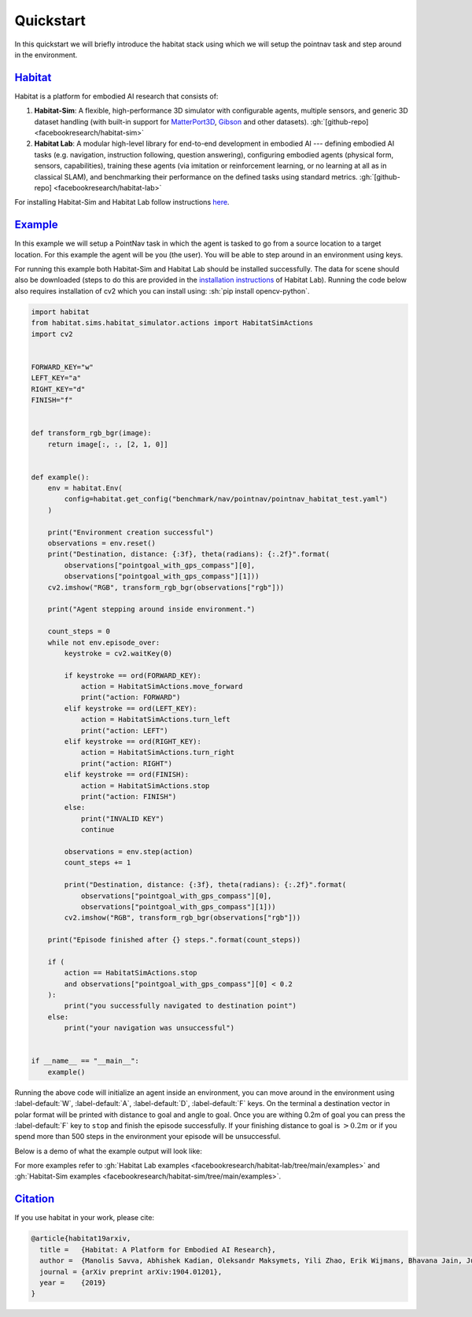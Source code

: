 Quickstart
##########

In this quickstart we will briefly introduce the habitat stack using which we
will setup the pointnav task and step around in the environment.

.. role:: sh(code)
    :language: sh

`Habitat`_
==========

Habitat is a platform for embodied AI research that consists of:

1.  **Habitat-Sim**: A flexible, high-performance 3D simulator with
    configurable agents, multiple sensors, and generic 3D dataset handling
    (with built-in support for
    `MatterPort3D <https://niessner.github.io/Matterport/>`_,
    `Gibson <http://gibsonenv.stanford.edu/database/>`_ and other datasets).
    :gh:`[github-repo] <facebookresearch/habitat-sim>`

2.  **Habitat Lab**: A modular high-level library for end-to-end development in
    embodied AI --- defining embodied AI tasks (e.g. navigation, instruction
    following, question answering), configuring embodied agents (physical form,
    sensors, capabilities), training these agents (via imitation or
    reinforcement learning, or no learning at all as in classical SLAM), and
    benchmarking their performance on the defined tasks using standard metrics.
    :gh:`[github-repo] <facebookresearch/habitat-lab>`

For installing Habitat-Sim and Habitat Lab follow instructions
`here <https://github.com/facebookresearch/habitat-lab#installation>`_.

`Example`_
==========

In this example we will setup a PointNav task in which the agent is tasked to
go from a source location to a target location. For this example the agent will
be you (the user). You will be able to step around in an environment using
keys.

For running this example both Habitat-Sim and Habitat Lab should be installed
successfully. The data for scene should also be downloaded (steps to do this
are provided in the `installation instructions <https://github.com/facebookresearch/habitat-lab#installation>`_
of Habitat Lab). Running the code below also requires installation of cv2 which
you can install using: :sh:`pip install opencv-python`.

.. code:: py

    import habitat
    from habitat.sims.habitat_simulator.actions import HabitatSimActions
    import cv2


    FORWARD_KEY="w"
    LEFT_KEY="a"
    RIGHT_KEY="d"
    FINISH="f"


    def transform_rgb_bgr(image):
        return image[:, :, [2, 1, 0]]


    def example():
        env = habitat.Env(
            config=habitat.get_config("benchmark/nav/pointnav/pointnav_habitat_test.yaml")
        )

        print("Environment creation successful")
        observations = env.reset()
        print("Destination, distance: {:3f}, theta(radians): {:.2f}".format(
            observations["pointgoal_with_gps_compass"][0],
            observations["pointgoal_with_gps_compass"][1]))
        cv2.imshow("RGB", transform_rgb_bgr(observations["rgb"]))

        print("Agent stepping around inside environment.")

        count_steps = 0
        while not env.episode_over:
            keystroke = cv2.waitKey(0)

            if keystroke == ord(FORWARD_KEY):
                action = HabitatSimActions.move_forward
                print("action: FORWARD")
            elif keystroke == ord(LEFT_KEY):
                action = HabitatSimActions.turn_left
                print("action: LEFT")
            elif keystroke == ord(RIGHT_KEY):
                action = HabitatSimActions.turn_right
                print("action: RIGHT")
            elif keystroke == ord(FINISH):
                action = HabitatSimActions.stop
                print("action: FINISH")
            else:
                print("INVALID KEY")
                continue

            observations = env.step(action)
            count_steps += 1

            print("Destination, distance: {:3f}, theta(radians): {:.2f}".format(
                observations["pointgoal_with_gps_compass"][0],
                observations["pointgoal_with_gps_compass"][1]))
            cv2.imshow("RGB", transform_rgb_bgr(observations["rgb"]))

        print("Episode finished after {} steps.".format(count_steps))

        if (
            action == HabitatSimActions.stop
            and observations["pointgoal_with_gps_compass"][0] < 0.2
        ):
            print("you successfully navigated to destination point")
        else:
            print("your navigation was unsuccessful")


    if __name__ == "__main__":
        example()

Running the above code will initialize an agent inside an environment, you can
move around in the environment using :label-default:`W`, :label-default:`A`,
:label-default:`D`, :label-default:`F` keys. On the terminal a destination
vector in polar format will be printed with distance to goal and angle to goal.
Once you are withing 0.2m of goal you can press the :label-default:`F` key to
``stop`` and finish the episode successfully. If your finishing distance to
goal is :math:`> 0.2m` or if you spend more than 500 steps in the environment
your episode will be unsuccessful.

Below is a demo of what the example output will look like:

.. image:: ../images/quickstart-images/quickstart.png

For more examples refer to
:gh:`Habitat Lab examples <facebookresearch/habitat-lab/tree/main/examples>`
and :gh:`Habitat-Sim examples <facebookresearch/habitat-sim/tree/main/examples>`.



`Citation`_
===========

If you use habitat in your work, please cite:

.. code:: bibtex
    :class: m-console-wrap

    @article{habitat19arxiv,
      title =   {Habitat: A Platform for Embodied AI Research},
      author =  {Manolis Savva, Abhishek Kadian, Oleksandr Maksymets, Yili Zhao, Erik Wijmans, Bhavana Jain, Julian Straub, Jia Liu, Vladlen Koltun, Jitendra Malik, Devi Parikh and Dhruv Batra},
      journal = {arXiv preprint arXiv:1904.01201},
      year =    {2019}
    }
